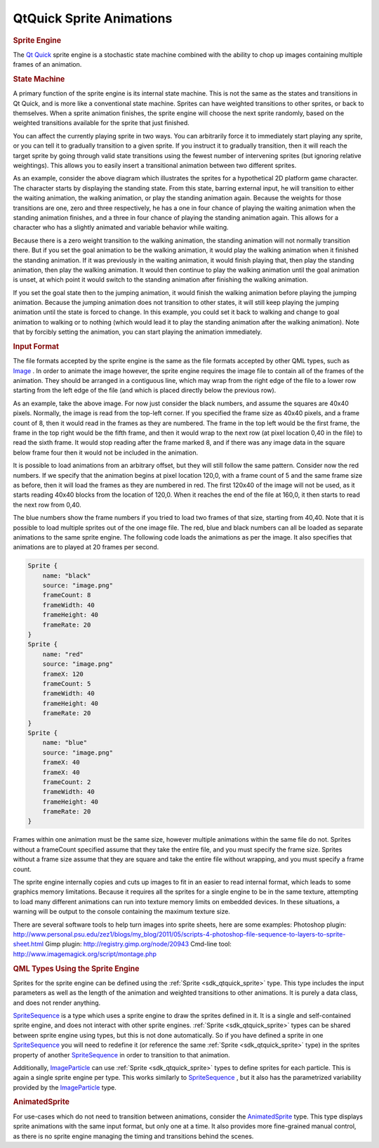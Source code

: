 .. _sdk_qtquick_sprite_animations:
QtQuick Sprite Animations
=========================



.. rubric:: Sprite Engine
   :name: sprite-engine

The `Qt Quick </sdk/apps/qml/QtQuick/qtquick-index/>`_  sprite engine is
a stochastic state machine combined with the ability to chop up images
containing multiple frames of an animation.

.. rubric:: State Machine
   :name: state-machine

A primary function of the sprite engine is its internal state machine.
This is not the same as the states and transitions in Qt Quick, and is
more like a conventional state machine. Sprites can have weighted
transitions to other sprites, or back to themselves. When a sprite
animation finishes, the sprite engine will choose the next sprite
randomly, based on the weighted transitions available for the sprite
that just finished.

You can affect the currently playing sprite in two ways. You can
arbitrarily force it to immediately start playing any sprite, or you can
tell it to gradually transition to a given sprite. If you instruct it to
gradually transition, then it will reach the target sprite by going
through valid state transitions using the fewest number of intervening
sprites (but ignoring relative weightings). This allows you to easily
insert a transitional animation between two different sprites.

|image0|

As an example, consider the above diagram which illustrates the sprites
for a hypothetical 2D platform game character. The character starts by
displaying the standing state. From this state, barring external input,
he will transition to either the waiting animation, the walking
animation, or play the standing animation again. Because the weights for
those transitions are one, zero and three respectively, he has a one in
four chance of playing the waiting animation when the standing animation
finishes, and a three in four chance of playing the standing animation
again. This allows for a character who has a slightly animated and
variable behavior while waiting.

Because there is a zero weight transition to the walking animation, the
standing animation will not normally transition there. But if you set
the goal animation to be the walking animation, it would play the
walking animation when it finished the standing animation. If it was
previously in the waiting animation, it would finish playing that, then
play the standing animation, then play the walking animation. It would
then continue to play the walking animation until the goal animation is
unset, at which point it would switch to the standing animation after
finishing the walking animation.

If you set the goal state then to the jumping animation, it would finish
the walking animation before playing the jumping animation. Because the
jumping animation does not transition to other states, it will still
keep playing the jumping animation until the state is forced to change.
In this example, you could set it back to walking and change to goal
animation to walking or to nothing (which would lead it to play the
standing animation after the walking animation). Note that by forcibly
setting the animation, you can start playing the animation immediately.

.. rubric:: Input Format
   :name: input-format

The file formats accepted by the sprite engine is the same as the file
formats accepted by other QML types, such as
`Image </sdk/apps/qml/QtQuick/imageelements/#image>`_ . In order to
animate the image however, the sprite engine requires the image file to
contain all of the frames of the animation. They should be arranged in a
contiguous line, which may wrap from the right edge of the file to a
lower row starting from the left edge of the file (and which is placed
directly below the previous row).

|image1|

As an example, take the above image. For now just consider the black
numbers, and assume the squares are 40x40 pixels. Normally, the image is
read from the top-left corner. If you specified the frame size as 40x40
pixels, and a frame count of 8, then it would read in the frames as they
are numbered. The frame in the top left would be the first frame, the
frame in the top right would be the fifth frame, and then it would wrap
to the next row (at pixel location 0,40 in the file) to read the sixth
frame. It would stop reading after the frame marked 8, and if there was
any image data in the square below frame four then it would not be
included in the animation.

It is possible to load animations from an arbitrary offset, but they
will still follow the same pattern. Consider now the red numbers. If we
specify that the animation begins at pixel location 120,0, with a frame
count of 5 and the same frame size as before, then it will load the
frames as they are numbered in red. The first 120x40 of the image will
not be used, as it starts reading 40x40 blocks from the location of
120,0. When it reaches the end of the file at 160,0, it then starts to
read the next row from 0,40.

The blue numbers show the frame numbers if you tried to load two frames
of that size, starting from 40,40. Note that it is possible to load
multiple sprites out of the one image file. The red, blue and black
numbers can all be loaded as separate animations to the same sprite
engine. The following code loads the animations as per the image. It
also specifies that animations are to played at 20 frames per second.

.. code:: cpp

    Sprite {
        name: "black"
        source: "image.png"
        frameCount: 8
        frameWidth: 40
        frameHeight: 40
        frameRate: 20
    }
    Sprite {
        name: "red"
        source: "image.png"
        frameX: 120
        frameCount: 5
        frameWidth: 40
        frameHeight: 40
        frameRate: 20
    }
    Sprite {
        name: "blue"
        source: "image.png"
        frameX: 40
        frameX: 40
        frameCount: 2
        frameWidth: 40
        frameHeight: 40
        frameRate: 20
    }

Frames within one animation must be the same size, however multiple
animations within the same file do not. Sprites without a frameCount
specified assume that they take the entire file, and you must specify
the frame size. Sprites without a frame size assume that they are square
and take the entire file without wrapping, and you must specify a frame
count.

The sprite engine internally copies and cuts up images to fit in an
easier to read internal format, which leads to some graphics memory
limitations. Because it requires all the sprites for a single engine to
be in the same texture, attempting to load many different animations can
run into texture memory limits on embedded devices. In these situations,
a warning will be output to the console containing the maximum texture
size.

There are several software tools to help turn images into sprite sheets,
here are some examples: Photoshop plugin:
http://www.personal.psu.edu/zez1/blogs/my\_blog/2011/05/scripts-4-photoshop-file-sequence-to-layers-to-sprite-sheet.html
Gimp plugin: http://registry.gimp.org/node/20943 Cmd-line tool:
http://www.imagemagick.org/script/montage.php

.. rubric:: QML Types Using the Sprite Engine
   :name: qml-types-using-the-sprite-engine

Sprites for the sprite engine can be defined using the
:ref:`Sprite <sdk_qtquick_sprite>` type. This type includes the input
parameters as well as the length of the animation and weighted
transitions to other animations. It is purely a data class, and does not
render anything.

`SpriteSequence </sdk/apps/qml/QtQuick/imageelements/#spritesequence>`_ 
is a type which uses a sprite engine to draw the sprites defined in it.
It is a single and self-contained sprite engine, and does not interact
with other sprite engines. :ref:`Sprite <sdk_qtquick_sprite>` types can be
shared between sprite engine using types, but this is not done
automatically. So if you have defined a sprite in one
`SpriteSequence </sdk/apps/qml/QtQuick/imageelements/#spritesequence>`_ 
you will need to redefine it (or reference the same
:ref:`Sprite <sdk_qtquick_sprite>` type) in the sprites property of another
`SpriteSequence </sdk/apps/qml/QtQuick/imageelements/#spritesequence>`_ 
in order to transition to that animation.

Additionally,
`ImageParticle </sdk/apps/qml/QtQuick/Particles.ImageParticle/>`_  can
use :ref:`Sprite <sdk_qtquick_sprite>` types to define sprites for each
particle. This is again a single sprite engine per type. This works
similarly to
`SpriteSequence </sdk/apps/qml/QtQuick/imageelements/#spritesequence>`_ ,
but it also has the parametrized variability provided by the
`ImageParticle </sdk/apps/qml/QtQuick/Particles.ImageParticle/>`_  type.

.. rubric:: AnimatedSprite
   :name: animatedsprite

For use-cases which do not need to transition between animations,
consider the
`AnimatedSprite </sdk/apps/qml/QtQuick/qtquick-effects-sprites/#animatedsprite>`_ 
type. This type displays sprite animations with the same input format,
but only one at a time. It also provides more fine-grained manual
control, as there is no sprite engine managing the timing and
transitions behind the scenes.

.. |image0| image:: /media/sdk/apps/qml/qtquick-effects-sprites/images/spriteenginegraph.png
.. |image1| image:: /media/sdk/apps/qml/qtquick-effects-sprites/images/spritecutting.png

